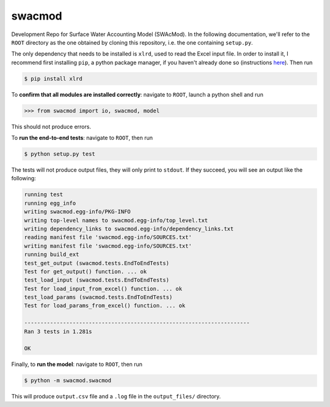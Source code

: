 swacmod
=======

Development Repo for Surface Water Accounting Model (SWAcMod). In the following documentation, we'll refer to the ``ROOT`` directory as the one obtained by cloning this repository, i.e. the one containing ``setup.py``.

The only dependency that needs to be installed is ``xlrd``, used to read the Excel input file. In order to install it, I recommend first installing ``pip``, a python package manager, if you haven't already done so (instructions `here <https://pip.pypa.io/en/stable/installing/#installing-with-get-pip-py>`_). Then run

.. code-block:: bash

    $ pip install xlrd

To **confirm that all modules are installed correctly**: navigate to ``ROOT``, launch a python shell and run

.. code-block:: python

    >>> from swacmod import io, swacmod, model

This should not produce errors.

To **run the end-to-end tests**: navigate to ``ROOT``, then run

.. code-block:: bash

    $ python setup.py test

The tests will not produce output files, they will only print to ``stdout``.
If they succeed, you will see an output like the following:

.. code-block:: bash

    running test
    running egg_info
    writing swacmod.egg-info/PKG-INFO
    writing top-level names to swacmod.egg-info/top_level.txt
    writing dependency_links to swacmod.egg-info/dependency_links.txt
    reading manifest file 'swacmod.egg-info/SOURCES.txt'
    writing manifest file 'swacmod.egg-info/SOURCES.txt'
    running build_ext
    test_get_output (swacmod.tests.EndToEndTests)
    Test for get_output() function. ... ok
    test_load_input (swacmod.tests.EndToEndTests)
    Test for load_input_from_excel() function. ... ok
    test_load_params (swacmod.tests.EndToEndTests)
    Test for load_params_from_excel() function. ... ok

    ----------------------------------------------------------------------
    Ran 3 tests in 1.281s

    OK

Finally, to **run the model**: navigate to ``ROOT``, then run

.. code-block:: bash

    $ python -m swacmod.swacmod

This will produce ``output.csv`` file and a ``.log`` file in the ``output_files/`` directory.
